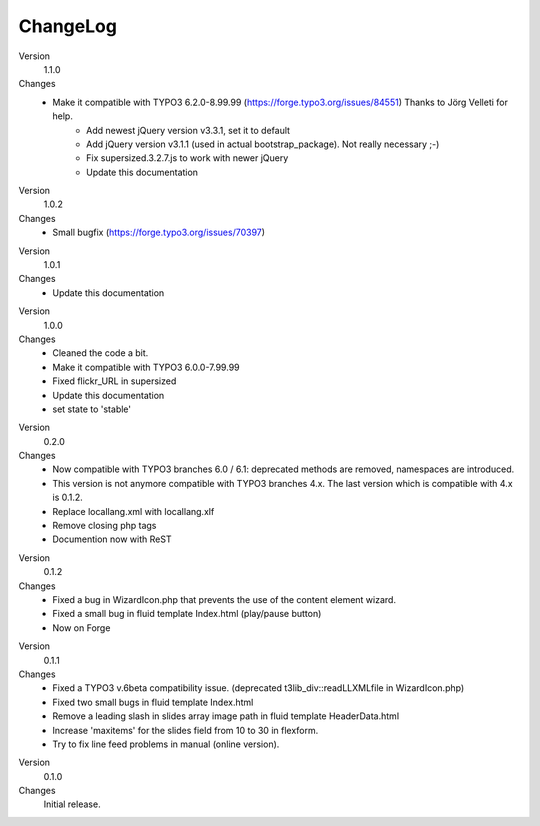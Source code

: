 ﻿

.. ==================================================
.. FOR YOUR INFORMATION
.. --------------------------------------------------
.. -*- coding: utf-8 -*- with BOM.

.. ==================================================
.. DEFINE SOME TEXTROLES
.. --------------------------------------------------
.. role::   underline
.. role::   typoscript(code)
.. role::   ts(typoscript)
   :class:  typoscript
.. role::   php(code)


ChangeLog
---------

.. ### BEGIN~OF~TABLE ###

.. container:: table-row

   Version
         1.1.0

   Changes
         - Make it compatible with TYPO3 6.2.0-8.99.99 (https://forge.typo3.org/issues/84551) Thanks to Jörg Velleti for help.
		 - Add newest jQuery version v3.3.1, set it to default
		 - Add jQuery version v3.1.1 (used in actual bootstrap_package). Not really necessary ;-)
		 - Fix supersized.3.2.7.js to work with newer jQuery
		 - Update this documentation


.. container:: table-row

   Version
         1.0.2

   Changes
         - Small bugfix (https://forge.typo3.org/issues/70397)


.. container:: table-row

   Version
         1.0.1

   Changes
         - Update this documentation


.. container:: table-row

   Version
         1.0.0

   Changes
         - Cleaned the code a bit.
         - Make it compatible with TYPO3 6.0.0-7.99.99
         - Fixed flickr_URL in supersized
         - Update this documentation
         - set state to 'stable'


.. container:: table-row

   Version
         0.2.0

   Changes
         - Now compatible with TYPO3 branches 6.0 / 6.1: deprecated methods are removed, namespaces are introduced.

         - This version is not anymore compatible with TYPO3 branches 4.x. The last version which is compatible with 4.x is 0.1.2.
         - Replace locallang.xml with locallang.xlf

         - Remove closing php tags

         - Documention now with ReST


.. container:: table-row

   Version
         0.1.2

   Changes
         - Fixed a bug in WizardIcon.php that prevents the use of the content
           element wizard.

         - Fixed a small bug in fluid template Index.html (play/pause button)

         - Now on Forge


.. container:: table-row

   Version
         0.1.1

   Changes
         - Fixed a TYPO3 v.6beta compatibility issue. (deprecated
           t3lib\_div::readLLXMLfile in WizardIcon.php)

         - Fixed two small bugs in fluid template Index.html

         - Remove a leading slash in slides array image path in fluid template
           HeaderData.html

         - Increase 'maxitems' for the slides field from 10 to 30 in flexform.

         - Try to fix line feed problems in manual (online version).


.. container:: table-row

   Version
         0.1.0

   Changes
         Initial release.


.. ###### END~OF~TABLE ######



